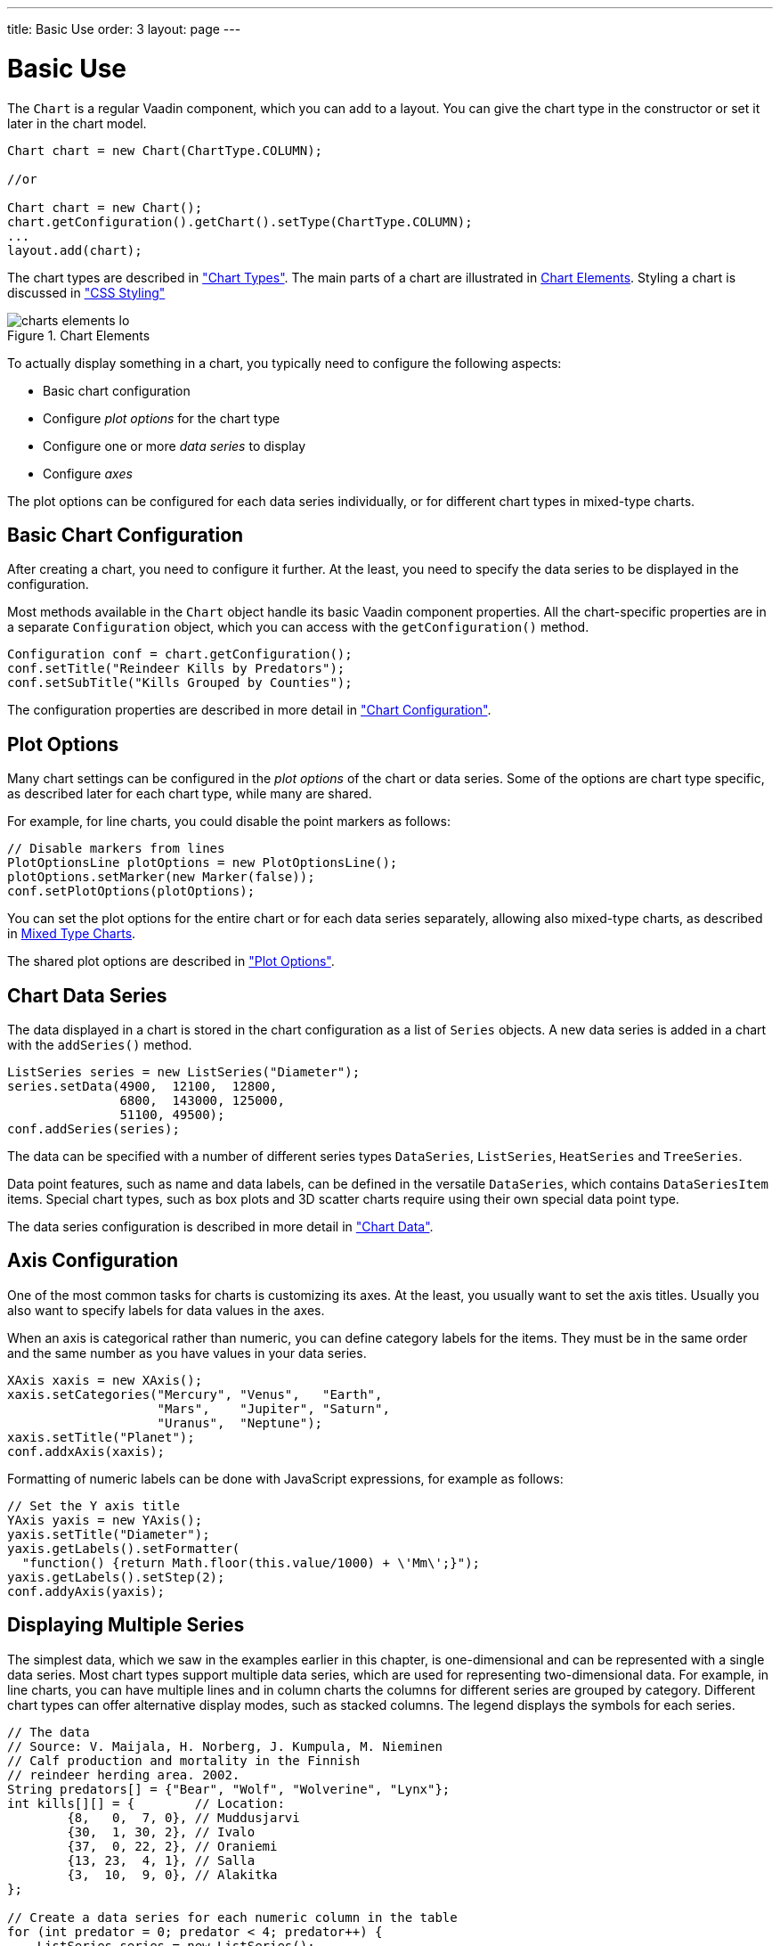 ---
title: Basic Use
order: 3
layout: page
---

[[charts.basic-use]]
= Basic Use

The [classname]`Chart` is a regular Vaadin component, which you can add to a
layout. You can give the chart type in the constructor or set it later in the
chart model.

[source, java]
----
Chart chart = new Chart(ChartType.COLUMN);

//or

Chart chart = new Chart();
chart.getConfiguration().getChart().setType(ChartType.COLUMN);
...
layout.add(chart);
----

The chart types are described in
<<charts-charttypes#charts.charttypes,"Chart Types">>. The
main parts of a chart are illustrated in <<figure.charts.overview.elements>>. Styling a
chart is discussed in <<css-styling#css.styling,"CSS Styling">>

[[figure.charts.overview.elements]]
.Chart Elements
image::img/charts-elements-lo.png[]

To actually display something in a chart, you typically need to configure the
following aspects:

* Basic chart configuration
* Configure __plot options__ for the chart type
* Configure one or more __data series__ to display
* Configure __axes__

The plot options can be configured for each data series individually, or for
different chart types in mixed-type charts.

[[charts.basic-use.configuration]]
== Basic Chart Configuration

After creating a chart, you need to configure it further. At the least, you need
to specify the data series to be displayed in the configuration.

Most methods available in the [classname]`Chart` object handle its basic Vaadin
component properties. All the chart-specific properties are in a separate
[classname]`Configuration` object, which you can access with the
[methodname]`getConfiguration()` method.

[source, java]
----
Configuration conf = chart.getConfiguration();
conf.setTitle("Reindeer Kills by Predators");
conf.setSubTitle("Kills Grouped by Counties");
----

The configuration properties are described in more detail in
<<charts-configuration#charts.configuration,"Chart
Configuration">>.


[[charts.basic-use.plotoptions]]
== Plot Options

Many chart settings can be configured in the __plot options__ of the chart or
data series. Some of the options are chart type specific, as described later for
each chart type, while many are shared.

For example, for line charts, you could disable the point markers as follows:

[source, java]
----
// Disable markers from lines
PlotOptionsLine plotOptions = new PlotOptionsLine();
plotOptions.setMarker(new Marker(false));
conf.setPlotOptions(plotOptions);
----

You can set the plot options for the entire chart or for each data series
separately, allowing also mixed-type charts, as described in
<<charts.basic-use.mixed>>.

The shared plot options are described in
<<charts-configuration#charts.configuration.plotoptions,"Plot
Options">>.


[[charts.basic-use.data]]
== Chart Data Series

The data displayed in a chart is stored in the chart configuration as a list of
[classname]`Series` objects. A new data series is added in a chart with the
[methodname]`addSeries()` method.

[source, java]
----
ListSeries series = new ListSeries("Diameter");
series.setData(4900,  12100,  12800,
               6800,  143000, 125000,
               51100, 49500);
conf.addSeries(series);
----

The data can be specified with a number of different series types
[classname]`DataSeries`, [classname]`ListSeries`, [classname]`HeatSeries`
and [classname]`TreeSeries`.

Data point features, such as name and data labels, can be defined in the versatile
[classname]`DataSeries`, which contains [classname]`DataSeriesItem` items.
Special chart types, such as box plots and 3D scatter charts require using their
own special data point type.

The data series configuration is described in more detail in
<<charts-data#charts.data,"Chart Data">>.


[[charts.basic-use.axis]]
== Axis Configuration

One of the most common tasks for charts is customizing its axes. At the least,
you usually want to set the axis titles. Usually you also want to specify labels
for data values in the axes.

When an axis is categorical rather than numeric, you can define category labels
for the items. They must be in the same order and the same number as you have
values in your data series.

[source, java]
----
XAxis xaxis = new XAxis();
xaxis.setCategories("Mercury", "Venus",   "Earth",
                    "Mars",    "Jupiter", "Saturn",
                    "Uranus",  "Neptune");
xaxis.setTitle("Planet");
conf.addxAxis(xaxis);
----

Formatting of numeric labels can be done with JavaScript expressions, for
example as follows:

[source, java]
----
// Set the Y axis title
YAxis yaxis = new YAxis();
yaxis.setTitle("Diameter");
yaxis.getLabels().setFormatter(
  "function() {return Math.floor(this.value/1000) + \'Mm\';}");
yaxis.getLabels().setStep(2);
conf.addyAxis(yaxis);
----


[[charts.basic-use.two-dimensional]]
== Displaying Multiple Series

The simplest data, which we saw in the examples earlier in this chapter, is
one-dimensional and can be represented with a single data series. Most chart
types support multiple data series, which are used for representing
two-dimensional data. For example, in line charts, you can have multiple lines
and in column charts the columns for different series are grouped by category.
Different chart types can offer alternative display modes, such as stacked
columns. The legend displays the symbols for each series.

[source, java]
----
// The data
// Source: V. Maijala, H. Norberg, J. Kumpula, M. Nieminen
// Calf production and mortality in the Finnish
// reindeer herding area. 2002.
String predators[] = {"Bear", "Wolf", "Wolverine", "Lynx"};
int kills[][] = {        // Location:
        {8,   0,  7, 0}, // Muddusjarvi
        {30,  1, 30, 2}, // Ivalo
        {37,  0, 22, 2}, // Oraniemi
        {13, 23,  4, 1}, // Salla
        {3,  10,  9, 0}, // Alakitka
};

// Create a data series for each numeric column in the table
for (int predator = 0; predator < 4; predator++) {
    ListSeries series = new ListSeries();
    series.setName(predators[predator]);

    // The rows of the table
    for (int location = 0; location < kills.length; location++)
        series.addData(kills[location][predator]);
    conf.addSeries(series);
}
----

The result for both regular and stacked column chart is shown in
<<figure.charts.basic-use.two-dimensional>>. Stacking is enabled with
[methodname]`setStacking()` in [classname]`PlotOptionsColumn`.

[[figure.charts.basic-use.two-dimensional]]
.Multiple Series in a Chart
image::img/charts-twodimensional.png[]


[[charts.basic-use.mixed]]
== Mixed Type Charts

You can enable mixed charts by setting the chart type in the
[classname]`PlotOptions` object for a data series, which overrides the default
chart type set in the [classname]`Chart` object. You can also control the animation and
other settings for the series in the plot options.

For example, to get a line chart, you need to use [classname]`PlotOptionsLine`.

[source, java]
----
// A data series as column graph
DataSeries series1 = new DataSeries();
PlotOptionsColumn options1 = new PlotOptionsColumn();
series1.setPlotOptions(options1);
series1.setData(4900,  12100,  12800,
    6800,  143000, 125000, 51100, 49500);
conf.addSeries(series1);

// A data series as line graph
ListSeries series2 = new ListSeries("Diameter");
PlotOptionsLine options2 = new PlotOptionsLine();
series2.setPlotOptions(options2);
series2.setData(4900,  12100,  12800,
    6800,  143000, 125000, 51100, 49500);
conf.addSeries(series2);
----

In the above case, where we set the chart type for each series, the overall
chart type is irrelevant.

NOTE: Gauge and solid gauge series should not be combined with series of other types.

NOTE: A bar series inverts the entire chart, combine with care.


[discussion-id]`7016600D-AD8C-4707-89A9-C7208CFC7ED0`


